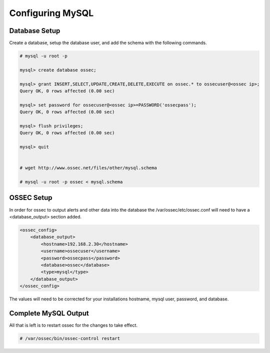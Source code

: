 
Configuring MySQL
-----------------

Database Setup 
^^^^^^^^^^^^^^

Create a database, setup the database user, and add the schema with the following 
commands. 

.. code-block:: console 

    # mysql -u root -p

    mysql> create database ossec;

    mysql> grant INSERT,SELECT,UPDATE,CREATE,DELETE,EXECUTE on ossec.* to ossecuser@<ossec ip>;
    Query OK, 0 rows affected (0.00 sec)

    mysql> set password for ossecuser@<ossec ip>=PASSWORD('ossecpass');
    Query OK, 0 rows affected (0.00 sec)

    mysql> flush privileges;
    Query OK, 0 rows affected (0.00 sec)

    mysql> quit


    # wget http://www.ossec.net/files/other/mysql.schema

    # mysql -u root -p ossec < mysql.schema 


OSSEC Setup 
^^^^^^^^^^^

In order for ossec to output alerts and other data into the database the 
/var/ossec/etc/ossec.conf will need to have a <database_output> 
section added.

.. code-block:: xml

    <ossec_config>
        <database_output>
            <hostname>192.168.2.30</hostname>
            <username>ossecuser</username>
            <password>ossecpass</password>
            <database>ossec</database>
            <type>mysql</type>
        </database_output>
    </ossec_config>

The values will need to be corrected for your installations hostname, mysql user, password, and 
database.  

Complete MySQL Output 
^^^^^^^^^^^^^^^^^^^^^ 

All that is left is to restart ossec for the changes to take effect. 

.. code-block:: console 

    # /var/ossec/bin/ossec-control restart 



